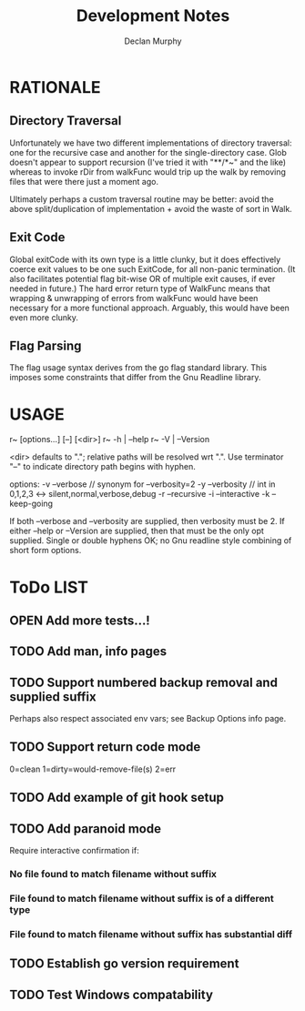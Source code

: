 #+TITLE: Development Notes
#+AUTHOR: Declan Murphy

* RATIONALE

** Directory Traversal

Unfortunately we have two different implementations
of directory traversal: one for the recursive case
and another for the single-directory case.  Glob
doesn't appear to support recursion (I've tried it
with "**/*~" and the like) whereas to invoke rDir
from walkFunc would trip up the walk by removing
files that were there just a moment ago.

Ultimately perhaps a custom traversal routine may be
better: avoid the above split/duplication of
implementation + avoid the waste of sort in Walk.

** Exit Code

Global exitCode with its own type is a little clunky,
but it does effectively coerce exit values to be
one such ExitCode, for all non-panic termination.
(It also facilitates potential flag bit-wise OR of
multiple exit causes, if ever needed in future.)
The hard error return type of WalkFunc means that
wrapping & unwrapping of errors from walkFunc
would have been necessary for a more functional
approach.  Arguably, this would have been even
more clunky.

** Flag Parsing

The flag usage syntax derives from the go flag standard
library.  This imposes some constraints that differ
from the Gnu Readline library.


* USAGE

r~ [options...] [--] [<dir>]
r~ -h | --help
r~ -V | --Version

<dir> defaults to "."; relative paths will be resolved wrt ".".
Use terminator "--" to indicate directory path begins with hyphen.

options:
  -v --verbose   // synonym for --verbosity=2
  -y --verbosity // int in 0,1,2,3 <-> silent,normal,verbose,debug
  -r --recursive
  -i --interactive
  -k --keep-going

If both --verbose and --verbosity are supplied, then verbosity must be 2.
If either --help or --Version are supplied, then that must be the only opt supplied.
Single or double hyphens OK; no Gnu readline style combining of short form options.


* ToDo LIST

** OPEN Add more tests...!

** TODO Add man, info pages
** TODO Support numbered backup removal and supplied suffix
Perhaps also respect associated env vars;
see Backup Options info page.
** TODO Support return code mode
0=clean 1=dirty=would-remove-file(s) 2=err
** TODO Add example of git hook setup
** TODO Add paranoid mode
Require interactive confirmation if:
*** No file found to match filename without suffix
*** File found to match filename without suffix is of a different type
*** File found to match filename without suffix has substantial diff
** TODO Establish go version requirement
** TODO Test Windows compatability
